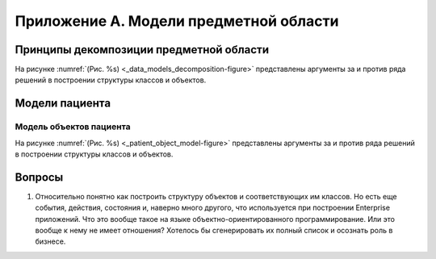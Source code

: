 .. _Apendix_models:

Приложение A. Модели предметной области
=======================================

Принципы декомпозиции предметной области
----------------------------------------

На рисунке :numref:`(Рис. %s) <_data_models_decomposition-figure>`
представлены аргументы за и против ряда решений в построении структуры классов и объектов.

.. drawio-figure:: ./images/data_models_decomposition.drawio
    :name: _data_models_decomposition-figure
    :align: center
    :width: 100%
    :figclass: align-center

    Логика декомпозиции классов и объектов

Модели пациента
---------------

Модель объектов пациента
~~~~~~~~~~~~~~~~~~~~~~~~


На рисунке :numref:`(Рис. %s) <_patient_object_model-figure>`
представлены аргументы за и против ряда решений в построении структуры классов и объектов.

.. drawio-figure:: ./images/patient_object_model.drawio
    :name: _patient_object_model-figure
    :align: center
    :width: 100%
    :figclass: align-center

    Модель объектов пациента

Вопросы
-------

#. Относительно понятно как построить структуру объектов и соответствующих им классов.
   Но есть еще события, действия, состояния и, наверно много другого,
   что используется при построении Enterprise приложений.
   Что это вообще такое на языке объектно-ориентированного программирование.
   Или это вообще к нему не имеет отношения?
   Хотелось бы сгенерировать их полный список и осознать роль в бизнесе. 
